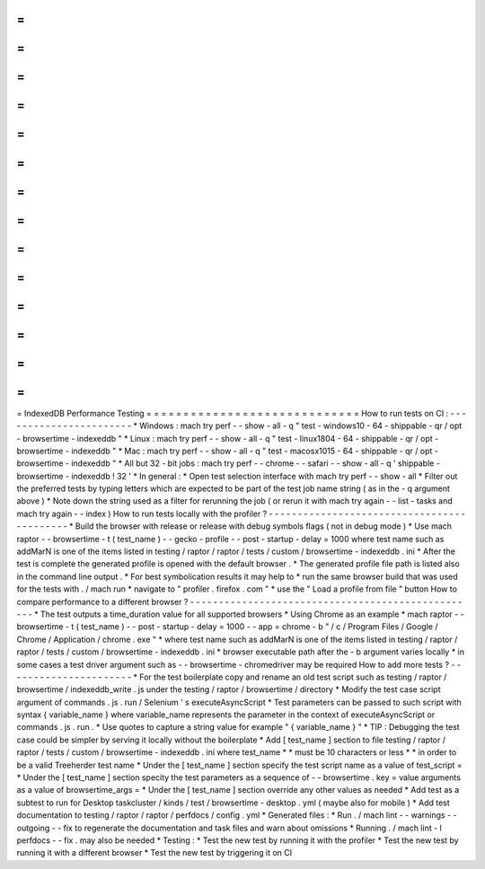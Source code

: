 =
=
=
=
=
=
=
=
=
=
=
=
=
=
=
=
=
=
=
=
=
=
=
=
=
=
=
=
=
IndexedDB
Performance
Testing
=
=
=
=
=
=
=
=
=
=
=
=
=
=
=
=
=
=
=
=
=
=
=
=
=
=
=
=
=
How
to
run
tests
on
CI
:
-
-
-
-
-
-
-
-
-
-
-
-
-
-
-
-
-
-
-
-
-
-
-
*
Windows
:
mach
try
perf
-
-
show
-
all
-
q
"
test
-
windows10
-
64
-
shippable
-
qr
/
opt
-
browsertime
-
indexeddb
"
*
Linux
:
mach
try
perf
-
-
show
-
all
-
q
"
test
-
linux1804
-
64
-
shippable
-
qr
/
opt
-
browsertime
-
indexeddb
"
*
Mac
:
mach
try
perf
-
-
show
-
all
-
q
"
test
-
macosx1015
-
64
-
shippable
-
qr
/
opt
-
browsertime
-
indexeddb
"
*
All
but
32
-
bit
jobs
:
mach
try
perf
-
-
chrome
-
-
safari
-
-
show
-
all
-
q
'
shippable
-
browsertime
-
indexeddb
!
32
'
*
In
general
:
*
Open
test
selection
interface
with
mach
try
perf
-
-
show
-
all
*
Filter
out
the
preferred
tests
by
typing
letters
which
are
expected
to
be
part
of
the
test
job
name
string
(
as
in
the
-
q
argument
above
)
*
Note
down
the
string
used
as
a
filter
for
rerunning
the
job
(
or
rerun
it
with
mach
try
again
-
-
list
-
tasks
and
mach
try
again
-
-
index
)
How
to
run
tests
locally
with
the
profiler
?
-
-
-
-
-
-
-
-
-
-
-
-
-
-
-
-
-
-
-
-
-
-
-
-
-
-
-
-
-
-
-
-
-
-
-
-
-
-
-
-
-
-
-
*
Build
the
browser
with
release
or
release
with
debug
symbols
flags
(
not
in
debug
mode
)
*
Use
mach
raptor
-
-
browsertime
-
t
(
test_name
)
-
-
gecko
-
profile
-
-
post
-
startup
-
delay
=
1000
where
test
name
such
as
addMarN
is
one
of
the
items
listed
in
testing
/
raptor
/
raptor
/
tests
/
custom
/
browsertime
-
indexeddb
.
ini
*
After
the
test
is
complete
the
generated
profile
is
opened
with
the
default
browser
.
*
The
generated
profile
file
path
is
listed
also
in
the
command
line
output
.
*
For
best
symbolication
results
it
may
help
to
*
run
the
same
browser
build
that
was
used
for
the
tests
with
.
/
mach
run
*
navigate
to
"
profiler
.
firefox
.
com
"
*
use
the
"
Load
a
profile
from
file
"
button
How
to
compare
performance
to
a
different
browser
?
-
-
-
-
-
-
-
-
-
-
-
-
-
-
-
-
-
-
-
-
-
-
-
-
-
-
-
-
-
-
-
-
-
-
-
-
-
-
-
-
-
-
-
-
-
-
-
-
-
-
*
The
test
outputs
a
time_duration
value
for
all
supported
browsers
*
Using
Chrome
as
an
example
*
mach
raptor
-
-
browsertime
-
t
(
test_name
)
-
-
post
-
startup
-
delay
=
1000
-
-
app
=
chrome
-
b
"
/
c
/
Program
Files
/
Google
/
Chrome
/
Application
/
chrome
.
exe
"
*
where
test
name
such
as
addMarN
is
one
of
the
items
listed
in
testing
/
raptor
/
raptor
/
tests
/
custom
/
browsertime
-
indexeddb
.
ini
*
browser
executable
path
after
the
-
b
argument
varies
locally
*
in
some
cases
a
test
driver
argument
such
as
-
-
browsertime
-
chromedriver
may
be
required
How
to
add
more
tests
?
-
-
-
-
-
-
-
-
-
-
-
-
-
-
-
-
-
-
-
-
-
-
*
For
the
test
boilerplate
copy
and
rename
an
old
test
script
such
as
testing
/
raptor
/
browsertime
/
indexeddb_write
.
js
under
the
testing
/
raptor
/
browsertime
/
directory
*
Modify
the
test
case
script
argument
of
commands
.
js
.
run
/
Selenium
'
s
executeAsyncScript
*
Test
parameters
can
be
passed
to
such
script
with
syntax
{
variable_name
}
where
variable_name
represents
the
parameter
in
the
context
of
executeAsyncScript
or
commands
.
js
.
run
.
*
Use
quotes
to
capture
a
string
value
for
example
"
{
variable_name
}
"
*
TIP
:
Debugging
the
test
case
could
be
simpler
by
serving
it
locally
without
the
boilerplate
*
Add
[
test_name
]
section
to
file
testing
/
raptor
/
raptor
/
tests
/
custom
/
browsertime
-
indexeddb
.
ini
where
test_name
*
*
must
be
10
characters
or
less
*
*
in
order
to
be
a
valid
Treeherder
test
name
*
Under
the
[
test_name
]
section
specify
the
test
script
name
as
a
value
of
test_script
=
*
Under
the
[
test_name
]
section
specity
the
test
parameters
as
a
sequence
of
-
-
browsertime
.
key
=
value
arguments
as
a
value
of
browsertime_args
=
*
Under
the
[
test_name
]
section
override
any
other
values
as
needed
*
Add
test
as
a
subtest
to
run
for
Desktop
taskcluster
/
kinds
/
test
/
browsertime
-
desktop
.
yml
(
maybe
also
for
mobile
)
*
Add
test
documentation
to
testing
/
raptor
/
raptor
/
perfdocs
/
config
.
yml
*
Generated
files
:
*
Run
.
/
mach
lint
-
-
warnings
-
-
outgoing
-
-
fix
to
regenerate
the
documentation
and
task
files
and
warn
about
omissions
*
Running
.
/
mach
lint
-
l
perfdocs
-
-
fix
.
may
also
be
needed
*
Testing
:
*
Test
the
new
test
by
running
it
with
the
profiler
*
Test
the
new
test
by
running
it
with
a
different
browser
*
Test
the
new
test
by
triggering
it
on
CI
